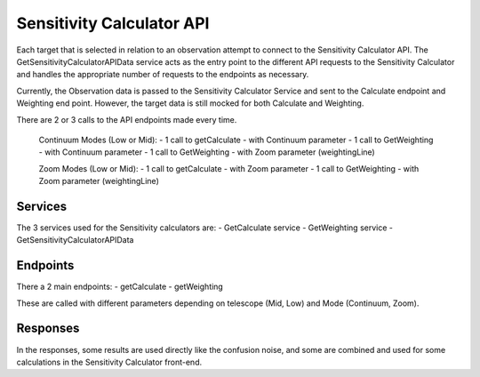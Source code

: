 Sensitivity Calculator API
~~~~~~~~~~~~~~~~~~~~~~~~~~

Each target that is selected in relation to an observation attempt to connect to the Sensitivity Calculator API.
The GetSensitivityCalculatorAPIData service acts as the entry point to the different API requests to the Sensitivity Calculator and handles 
the appropriate number of requests to the endpoints as necessary.

Currently, the Observation data is passed to the Sensitivity Calculator Service and sent to the Calculate endpoint and Weighting end point.
However, the target data is still mocked for both Calculate and Weighting.

There are 2 or 3 calls to the API endpoints made every time.

    Continuum Modes (Low or Mid): 
    - 1 call to getCalculate - with Continuum parameter
    - 1 call to GetWeighting - with Continuum parameter
    - 1 call to GetWeighting - with Zoom parameter (weightingLine)

    Zoom Modes (Low or Mid): 
    - 1 call to getCalculate - with Zoom parameter
    - 1 call to GetWeighting - with Zoom parameter (weightingLine)

Services
========

The 3 services used for the Sensitivity calculators are:
- GetCalculate service
- GetWeighting service
- GetSensitivityCalculatorAPIData

Endpoints
=========

There a 2 main endpoints: 
- getCalculate
- getWeighting

These are called with different parameters depending on telescope (Mid, Low) and Mode (Continuum, Zoom).

Responses
=========

In the responses, some results are used directly like the confusion noise, 
and some are combined and used for some calculations in the Sensitivity Calculator front-end.